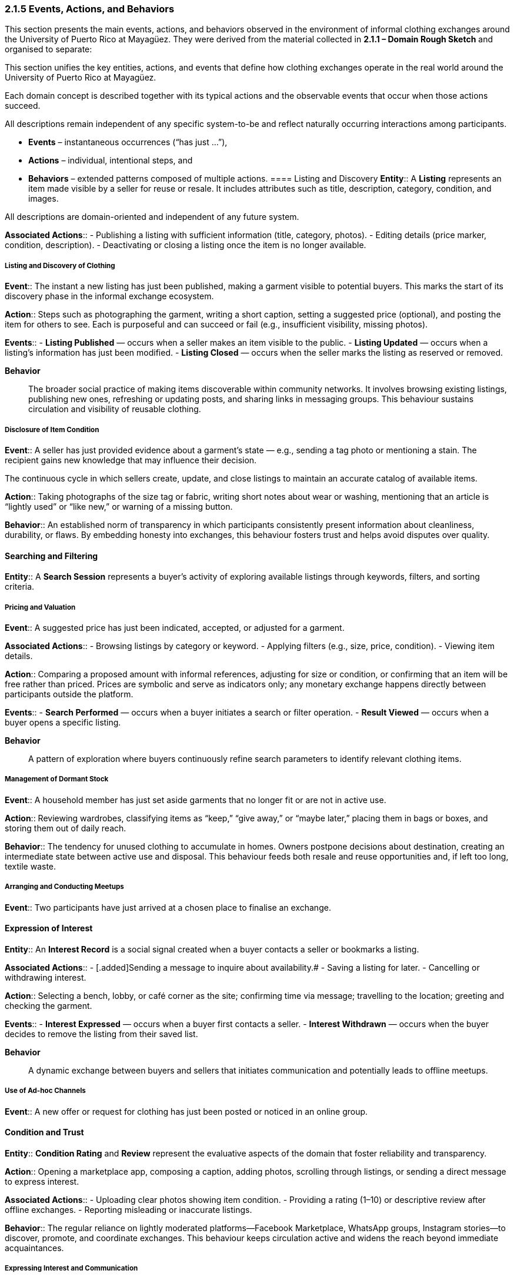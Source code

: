 === *2.1.5 Events, Actions, and Behaviors*
:location: Mayagüez, Puerto Rico (UPRM touchpoint)
:period: 2025

[.removed]#This section presents the main events, actions, and behaviors observed in the environment of informal clothing exchanges around the University of Puerto Rico at Mayagüez. They were derived from the material collected in *2.1.1 – Domain Rough Sketch* and organised to separate:#

[.added]#This section unifies the key entities, actions, and events that define how clothing exchanges operate in the real world around the University of Puerto Rico at Mayagüez.#

[.added]#Each domain concept is described together with its typical actions and the observable events that occur when those actions succeed.#

[.added]#All descriptions remain independent of any specific system-to-be and reflect naturally occurring interactions among participants.#

* [.removed]#**Events** – instantaneous occurrences (“has just …”),#  
* [.removed]#**Actions** – individual, intentional steps, and#  
* [.removed]#**Behaviors** – extended patterns composed of multiple actions.#
==== Listing and Discovery
[.added]#*Entity*::#  
[.added]#A **Listing** represents an item made visible by a seller for reuse or resale. It includes attributes such as title, description, category, condition, and images.#

[.removed]#All descriptions are domain-oriented and independent of any future system.#

[.added]#*Associated Actions*::#  
- [.added]#Publishing a listing with sufficient information (title, category, photos).#  
- [.added]#Editing details (price marker, condition, description).#  
- [.added]#Deactivating or closing a listing once the item is no longer available.#

===== [.removed]#Listing and Discovery of Clothing#
[.removed]#*Event*::#  
[.removed]#The instant a new listing has just been published, making a garment visible to potential buyers. This marks the start of its discovery phase in the informal exchange ecosystem.#

[.removed]#*Action*::#  
[.removed]#Steps such as photographing the garment, writing a short caption, setting a suggested price (optional), and posting the item for others to see. Each is purposeful and can succeed or fail (e.g., insufficient visibility, missing photos).#

[.added]#*Events*::#  
- [.added]#**Listing Published** — occurs when a seller makes an item visible to the public.#  
- [.added]#**Listing Updated** — occurs when a listing’s information has just been modified.#  
- [.added]#**Listing Closed** — occurs when the seller marks the listing as reserved or removed.#

*Behavior*::
[.removed]#The broader social practice of making items discoverable within community networks. It involves browsing existing listings, publishing new ones, refreshing or updating posts, and sharing links in messaging groups. This behaviour sustains circulation and visibility of reusable clothing.#

===== [.removed]#Disclosure of Item Condition#
[.removed]#*Event*::#  
[.removed]#A seller has just provided evidence about a garment’s state — e.g., sending a tag photo or mentioning a stain. The recipient gains new knowledge that may influence their decision.#

[.added]#The continuous cycle in which sellers create, update, and close listings to maintain an accurate catalog of available items.#

[.removed]#*Action*::#  
[.removed]#Taking photographs of the size tag or fabric, writing short notes about wear or washing, mentioning that an article is “lightly used” or “like new,” or warning of a missing button.#

[.removed]#*Behavior*::#  
[.removed]#An established norm of transparency in which participants consistently present information about cleanliness, durability, or flaws. By embedding honesty into exchanges, this behaviour fosters trust and helps avoid disputes over quality.#

==== [.added]#Searching and Filtering#
[.added]#*Entity*::#  
[.added]#A **Search Session** represents a buyer’s activity of exploring available listings through keywords, filters, and sorting criteria.#

===== [.removed]#Pricing and Valuation#
[.removed]#*Event*::#  
[.removed]#A suggested price has just been indicated, accepted, or adjusted for a garment.#

[.added]#*Associated Actions*::#  
- [.added]#Browsing listings by category or keyword.#  
- [.added]#Applying filters (e.g., size, price, condition).#  
- [.added]#Viewing item details.#

[.removed]#*Action*::#  
[.removed]#Comparing a proposed amount with informal references, adjusting for size or condition, or confirming that an item will be free rather than priced. Prices are symbolic and serve as indicators only; any monetary exchange happens directly between participants outside the platform.#

[.added]#*Events*::#  
- [.added]#**Search Performed** — occurs when a buyer initiates a search or filter operation.#  
- [.added]#**Result Viewed** — occurs when a buyer opens a specific listing.#

*Behavior*::  
[.changed]#A pattern of exploration where buyers continuously refine search parameters to identify relevant clothing items.#

===== [.removed]#Management of Dormant Stock#
[.removed]#*Event*::#  
[.removed]#A household member has just set aside garments that no longer fit or are not in active use.#

[.removed]#*Action*::#  
[.removed]#Reviewing wardrobes, classifying items as “keep,” “give away,” or “maybe later,” placing them in bags or boxes, and storing them out of daily reach.#

[.removed]#*Behavior*::#  
[.removed]#The tendency for unused clothing to accumulate in homes. Owners postpone decisions about destination, creating an intermediate state between active use and disposal. This behaviour feeds both resale and reuse opportunities and, if left too long, textile waste.#

===== [.removed]#Arranging and Conducting Meetups#
[.removed]#*Event*::#  
[.removed]#Two participants have just arrived at a chosen place to finalise an exchange.#

==== [.added]#Expression of Interest#
[.added]#*Entity*::#  
[.added]#An **Interest Record** is a social signal created when a buyer contacts a seller or bookmarks a listing.#

[.added]#*Associated Actions*::#  
- [.added]Sending a message to inquire about availability.#  
- [.added]#Saving a listing for later.#  
- [.added]#Cancelling or withdrawing interest.#

[.removed]#*Action*::#  
[.removed]#Selecting a bench, lobby, or café corner as the site; confirming time via message; travelling to the location; greeting and checking the garment.#

[.added]#*Events*::#  
- [.added]#**Interest Expressed** — occurs when a buyer first contacts a seller.#
- [.added]#**Interest Withdrawn** — occurs when the buyer decides to remove the listing from their saved list.#

*Behavior*::  
[.changed]#A dynamic exchange between buyers and sellers that initiates communication and potentially leads to offline meetups.#

===== [.removed]#Use of Ad-hoc Channels#
[.removed]#*Event*::#  
[.removed]#A new offer or request for clothing has just been posted or noticed in an online group.#

==== [.added]#Condition and Trust#
[.added]#*Entity*::#  
[.added]#**Condition Rating** and **Review** represent the evaluative aspects of the domain that foster reliability and transparency.#

[.removed]#*Action*::#  
[.removed]#Opening a marketplace app, composing a caption, adding photos, scrolling through listings, or sending a direct message to express interest.#

[.added]#*Associated Actions*::#  
- [.added]#Uploading clear photos showing item condition.#  
- [.added]#Providing a rating (1–10) or descriptive review after offline exchanges.#  
- [.added]#Reporting misleading or inaccurate listings.#

[.removed]#*Behavior*::#  
[.removed]#The regular reliance on lightly moderated platforms—Facebook Marketplace, WhatsApp groups, Instagram stories—to discover, promote, and coordinate exchanges. This behaviour keeps circulation active and widens the reach beyond immediate acquaintances.#

===== [.removed]#Expressing Interest and Communication#
[.removed]#*Event*::#  
[.removed]#A buyer has just sent a message or inquiry expressing interest in a listed garment.#

[.removed]#*Action*::#  
[.removed]#Clicking “Contact Seller,” asking about size, color, or price, or arranging a time and place to meet. Communication may occur in-app or through external messaging tools.#

[.added]#*Events*::#  
- [.added]#**Condition Rated** — occurs when a piece receives or updates its quality score.#  
- [.added]#**Review Added** — occurs when a buyer posts feedback about a previous exchange.#

*Behavior*::  
[.changed]#A trust-building process where consistent disclosure and transparent feedback strengthen the credibility of community exchanges.#

==== [.added]#Offline Exchange and Closure#
[.added]#*Entity*::#  
[.added]#A **Meeting** represents an offline handoff between buyer and seller that concludes the exchange cycle.#

[.added]#*Associated Actions*::#  
- [.added]#Agreeing on a time and location (often a campus bench or public space).#  
- [.added]#Inspecting the garment and finalizing the exchange offline.#  
- [.added]#Marking the listing as closed afterward.#

[.added]#*Events*::#  
- [.added]#**Meetup Conducted** — occurs when both parties arrive and inspect the item.#  
- [.added]#**Listing Closed** — occurs immediately after a successful offline exchange or withdrawal.#

*Behavior*::  
[.changed]#The culmination of the exchange process, reinforcing trust and completion without platform mediation.#

===== [.removed]#Building Trust#
[.removed]#*Event*::#  
[.removed]#A participant has just received a reassuring sign, such as recognising a familiar name, seeing unedited pictures, or receiving a message in their preferred language.#

==== [.added]#Environmental Flow#
[.added]#*Entity*::#  
[.added]#A **Piece** of clothing progresses through various life stages: active use, dormant storage, listing, exchange, and eventual disposal.#

[.removed]#*Action*::#  
[.removed]#Choosing clear, well-lit photos; greeting bilingually (Spanish/English); mentioning mutual contacts or personal references to confirm credibility.#

[.added]#*Associated Actions*::#  
- [.added]#Setting aside unused items (creating dormant stock).#  
- [.added]#Deciding whether to relist, donate, or discard.#  
- [.added]#Recycling or repurposing worn garments.#

[.removed]#*Behavior*::#  
[.removed]#The underlying social effort to manage uncertainty in face-to-face exchanges. By scanning cues of reliability, people decide whether to meet and complete a handoff. Trust-building behaviours make the informal market viable despite the lack of formal guarantees.#

[.added]#*Events*::#  
- [.added]#**Item Dormant** — occurs when a user sets aside an unused item.#  
- [.added]#**Item Repurposed or Disposed** — occurs when a garment leaves active circulation.#

===== [.removed]#Responding to Seasonal Demand#
[.removed]#*Event*::#  
[.removed]#Interest in a category of garment (e.g., uniforms, sweaters, raincoats) has just increased due to academic or weather cycles.#

[.added]#*Behavior*::#  
[.added]#A long-term lifecycle pattern connecting reuse and sustainability efforts within the community.#

[.removed]#*Action*::# 
[.removed]#Sorting and preparing clothes needed for the coming semester, advertising jackets before the rainy season, or searching for graduation attire.#

[.removed]#*Behavior*::#  
[.removed]#A cyclical pattern in which attention to certain garments rises and falls. Back-to-school weeks, semester openings, and cooler months create pulses of activity, stimulating listing and discovery at predictable times.#

---

[.added]#In this integrated view, entities, actions, and events are presented as parts of a continuous system of behavior.#

[.added]#Each action triggers one or more observable events, and each entity serves as the anchor for those actions.#

[.added]#This unified structure better reflects the natural interdependence of domain phenomena without artificial separation.#